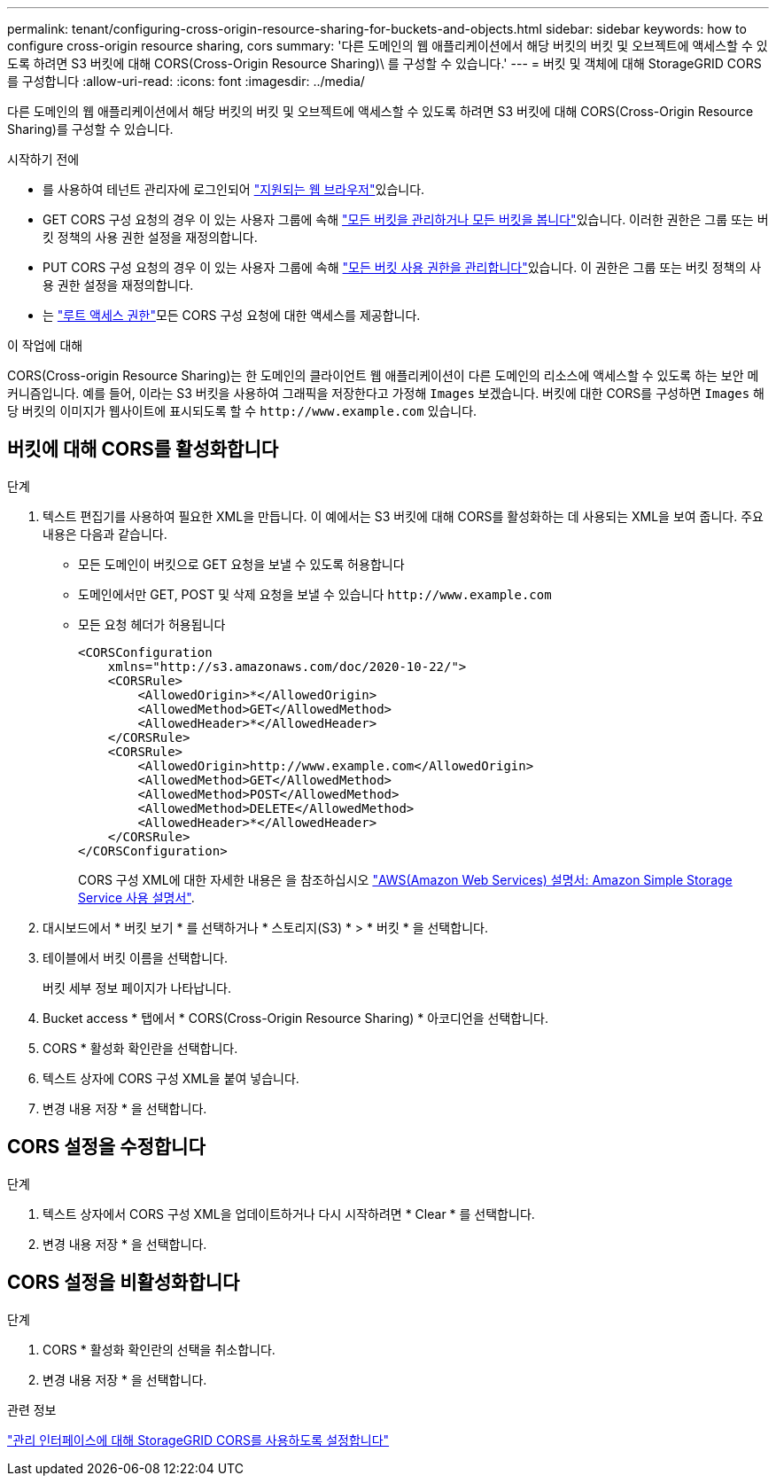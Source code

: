 ---
permalink: tenant/configuring-cross-origin-resource-sharing-for-buckets-and-objects.html 
sidebar: sidebar 
keywords: how to configure cross-origin resource sharing, cors 
summary: '다른 도메인의 웹 애플리케이션에서 해당 버킷의 버킷 및 오브젝트에 액세스할 수 있도록 하려면 S3 버킷에 대해 CORS(Cross-Origin Resource Sharing)\ 를 구성할 수 있습니다.' 
---
= 버킷 및 객체에 대해 StorageGRID CORS를 구성합니다
:allow-uri-read: 
:icons: font
:imagesdir: ../media/


[role="lead"]
다른 도메인의 웹 애플리케이션에서 해당 버킷의 버킷 및 오브젝트에 액세스할 수 있도록 하려면 S3 버킷에 대해 CORS(Cross-Origin Resource Sharing)를 구성할 수 있습니다.

.시작하기 전에
* 를 사용하여 테넌트 관리자에 로그인되어 link:../admin/web-browser-requirements.html["지원되는 웹 브라우저"]있습니다.
* GET CORS 구성 요청의 경우 이 있는 사용자 그룹에 속해 link:tenant-management-permissions.html["모든 버킷을 관리하거나 모든 버킷을 봅니다"]있습니다. 이러한 권한은 그룹 또는 버킷 정책의 사용 권한 설정을 재정의합니다.
* PUT CORS 구성 요청의 경우 이 있는 사용자 그룹에 속해 link:tenant-management-permissions.html["모든 버킷 사용 권한을 관리합니다"]있습니다. 이 권한은 그룹 또는 버킷 정책의 사용 권한 설정을 재정의합니다.
* 는 link:tenant-management-permissions.html["루트 액세스 권한"]모든 CORS 구성 요청에 대한 액세스를 제공합니다.


.이 작업에 대해
CORS(Cross-origin Resource Sharing)는 한 도메인의 클라이언트 웹 애플리케이션이 다른 도메인의 리소스에 액세스할 수 있도록 하는 보안 메커니즘입니다. 예를 들어, 이라는 S3 버킷을 사용하여 그래픽을 저장한다고 가정해 `Images` 보겠습니다. 버킷에 대한 CORS를 구성하면 `Images` 해당 버킷의 이미지가 웹사이트에 표시되도록 할 수 `+http://www.example.com+` 있습니다.



== 버킷에 대해 CORS를 활성화합니다

.단계
. 텍스트 편집기를 사용하여 필요한 XML을 만듭니다. 이 예에서는 S3 버킷에 대해 CORS를 활성화하는 데 사용되는 XML을 보여 줍니다. 주요 내용은 다음과 같습니다.
+
** 모든 도메인이 버킷으로 GET 요청을 보낼 수 있도록 허용합니다
** 도메인에서만 GET, POST 및 삭제 요청을 보낼 수 있습니다 `+http://www.example.com+`
** 모든 요청 헤더가 허용됩니다
+
[listing]
----
<CORSConfiguration
    xmlns="http://s3.amazonaws.com/doc/2020-10-22/">
    <CORSRule>
        <AllowedOrigin>*</AllowedOrigin>
        <AllowedMethod>GET</AllowedMethod>
        <AllowedHeader>*</AllowedHeader>
    </CORSRule>
    <CORSRule>
        <AllowedOrigin>http://www.example.com</AllowedOrigin>
        <AllowedMethod>GET</AllowedMethod>
        <AllowedMethod>POST</AllowedMethod>
        <AllowedMethod>DELETE</AllowedMethod>
        <AllowedHeader>*</AllowedHeader>
    </CORSRule>
</CORSConfiguration>
----
+
CORS 구성 XML에 대한 자세한 내용은 을 참조하십시오 http://docs.aws.amazon.com/AmazonS3/latest/dev/Welcome.html["AWS(Amazon Web Services) 설명서: Amazon Simple Storage Service 사용 설명서"^].



. 대시보드에서 * 버킷 보기 * 를 선택하거나 * 스토리지(S3) * > * 버킷 * 을 선택합니다.
. 테이블에서 버킷 이름을 선택합니다.
+
버킷 세부 정보 페이지가 나타납니다.

. Bucket access * 탭에서 * CORS(Cross-Origin Resource Sharing) * 아코디언을 선택합니다.
. CORS * 활성화 확인란을 선택합니다.
. 텍스트 상자에 CORS 구성 XML을 붙여 넣습니다.
. 변경 내용 저장 * 을 선택합니다.




== CORS 설정을 수정합니다

.단계
. 텍스트 상자에서 CORS 구성 XML을 업데이트하거나 다시 시작하려면 * Clear * 를 선택합니다.
. 변경 내용 저장 * 을 선택합니다.




== CORS 설정을 비활성화합니다

.단계
. CORS * 활성화 확인란의 선택을 취소합니다.
. 변경 내용 저장 * 을 선택합니다.


.관련 정보
link:enable-cross-origin-resource-sharing-for-management-interface.html["관리 인터페이스에 대해 StorageGRID CORS를 사용하도록 설정합니다"]
